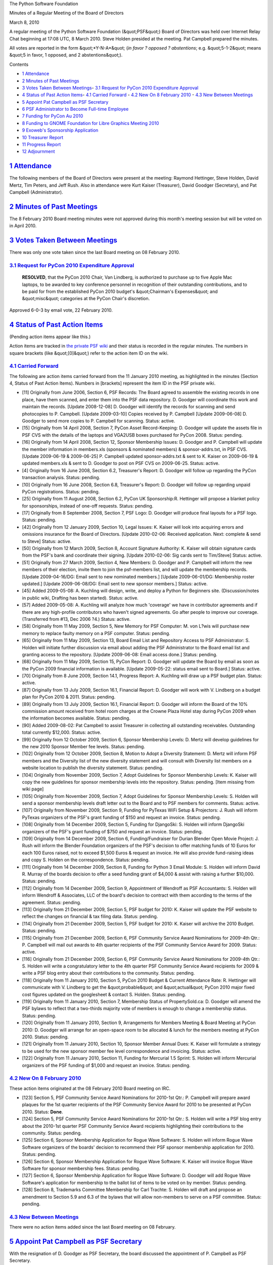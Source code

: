 The Python Software Foundation 

Minutes of a Regular Meeting of the Board of Directors 

March 8, 2010

A regular meeting of the Python Software Foundation (&quot;PSF&quot;) Board of
Directors was held over Internet Relay Chat beginning at 17:08 UTC, 8
March 2010.  Steve Holden presided at the meeting.  Pat Campbell
prepared the minutes.

All votes are reported in the form &quot;*Y-N-A*&quot; (*in favor ? opposed ?
abstentions*; e.g. &quot;5-1-2&quot; means &quot;5 in favor, 1 opposed, and 2
abstentions&quot;).

Contents 

- `1   Attendance <#attendance>`_

- `2   Minutes of Past Meetings <#minutes-of-past-meetings>`_

- `3   Votes Taken Between Meetings <#votes-taken-between-meetings>`_- `3.1   Request for PyCon 2010 Expenditure Approval <#request-for-pycon-2010-expenditure-approval>`_

- `4   Status of Past Action Items <#status-of-past-action-items>`_- `4.1   Carried Forward <#carried-forward>`_  - `4.2   New On 8 February 2010 <#new-on-8-february-2010>`_  - `4.3   New Between Meetings <#new-between-meetings>`_

- `5   Appoint Pat Campbell as PSF Secretary <#appoint-pat-campbell-as-psf-secretary>`_

- `6   PSF Administrator to Become Full-time Employee <#psf-administrator-to-become-full-time-employee>`_

- `7   Funding for PyCon Au 2010 <#funding-for-pycon-au-2010>`_

- `8   Funding to GNOME Foundation for Libre Graphics Meeting 2010 <#funding-to-gnome-foundation-for-libre-graphics-meeting-2010>`_

- `9   Exoweb's Sponsorship Application <#exoweb-s-sponsorship-application>`_

- `10   Treasurer Report <#treasurer-report>`_

- `11   Progress Report <#progress-report>`_

- `12   Adjournment <#adjournment>`_

`1   Attendance <#id1>`_
------------------------

The following members of the Board of Directors were present at the
meeting: Raymond Hettinger, Steve Holden, David Mertz, Tim Peters,
and Jeff Rush.  Also in attendance were Kurt Kaiser (Treasurer), David
Goodger (Secretary), and Pat Campbell (Administrator).

`2   Minutes of Past Meetings <#id2>`_
--------------------------------------

The 8 February 2010 Board meeting minutes were not approved during this
month's meeting session but will be voted on in April 2010.

`3   Votes Taken Between Meetings <#id3>`_
------------------------------------------

There was only one vote taken since the last Board meeting on 08 February 2010. 

`3.1   Request for PyCon 2010 Expenditure Approval <#id4>`_
~~~~~~~~~~~~~~~~~~~~~~~~~~~~~~~~~~~~~~~~~~~~~~~~~~~~~~~~~~~

    **RESOLVED**, that the PyCon 2010 Chair, Van Lindberg, is authorized to
    purchase up to five Apple Mac laptops, to be awarded to key conference
    personnel in recognition of their outstanding contributions, and to be
    paid for from the established PyCon 2010 budget's &quot;Chairman's
    Expenses&quot; and &quot;misc&quot; categories at the PyCon Chair's discretion.

Approved 6-0-3 by email vote, 22 February 2010.

`4   Status of Past Action Items <#id5>`_
-----------------------------------------

(Pending action items appear like this.) 

Action items are tracked in `the private PSF wiki <http://wiki.python.org/psf/Action_Items>`_ and their status is
recorded in the regular minutes.  The numbers in square brackets (like
&quot;[0]&quot;) refer to the action item ID on the wiki.

`4.1   Carried Forward <#id6>`_
~~~~~~~~~~~~~~~~~~~~~~~~~~~~~~~

The following are action items carried forward from the 11 January 2010
meeting, as highlighted in the minutes (Section 4, Status of Past Action
Items).  Numbers in [brackets] represent the item ID in the PSF private
wiki.

- [11] Originally from June 2006, Section 6, PSF Records: The Board agreed to assemble the existing records in one place, have them scanned, and enter them into the PSF data repository.  D. Goodger will coordinate this work and maintain the records.  [Update 2008-12-08] D. Goodger will identify the records for scanning and send photocopies to P. Campbell.  [Update 2009-03-10] Copies received by P. Campbell [Update 2009-06-08] D. Goodger to send more copies to P. Campbell for scanning.     Status: active.

- [15] Originally from 14 April 2008, Section 7, PyCon Asset Record-Keeping: D. Goodger will update the assets file in PSF CVS with the details of the laptops and VGA2USB boxes purchased for PyCon 2008.     Status: pending.

- [16] Originally from 14 April 2008, Section 12, Sponsor Membership Issues: D. Goodger and P. Campbell will update the member information in members.xls (sponsors & nominated members) & sponsor-addrs.txt, in PSF CVS. [Update 2009-06-19 & 2009-06-25] P. Campbell updated sponsor-addrs.txt & sent to K. Kaiser on 2009-06-19 & updated members.xls & sent to D. Goodger to post on PSF CVS on 2009-06-25.     Status: active.

- [4] Originally from 16 June 2008, Section 6.2, Treasurer's Report: D. Goodger will follow up regarding the PyCon transaction analysis.     Status: pending.

- [10] Originally from 16 June 2008, Section 6.8, Treasurer's Report: D. Goodger will follow up regarding unpaid PyCon registrations.     Status: pending.

- [25] Originally from 11 August 2008, Section 6.2, PyCon UK Sponsorship:R. Hettinger will propose a blanket policy for sponsorships, instead of one-off requests.     Status: pending.

- [17] Originally from 8 September 2008, Section 7, PSF Logo: D. Goodger will produce final layouts for a PSF logo.     Status: pending.

- [42] Originally from 12 January 2009, Section 10, Legal Issues: K. Kaiser will look into acquiring errors and omissions insurance for the Board of Directors. [Update 2010-02-06: Received application. Next: complete & send to Steve]     Status: active.

- [50] Originally from 12 March 2009, Section 8, Account Signature Authority: K. Kaiser will obtain signature cards from the PSF's bank and coordinate their signing. [Update 2010-02-06: Sig cards sent to Tim/Steve]     Status: active.

- [51] Originally from 27 March 2009, Section 4, New Members: D.  Goodger and P. Campbell will inform the new members of their election, invite them to join the psf-members list, and will update the membership records. [Update 2009-04-16/DG: Email sent to new nominated members.] [Update 2009-06-01/DG: Membership roster updated.] [Update 2009-06-08/DG: Email sent to new sponsor members.]     Status: active.

- [45] Added 2009-05-08: A. Kuchling will design, write, and deploy a Python for Beginners site. (Discussion/notes in public wiki, Drafting has been started).     Status: active.

- [57] Added 2009-05-08: A. Kuchling will analyze how much 'coverage' we have in contributor agreements and if there are any high-profile contributors who haven't signed agreements. Go after people to improve our coverage. (Transferred from #13, Dec 2006 ?4.)     Status: active.

- [58] Originally from 11 May 2009, Section 5, New Memory for PSF Computer: M. von L?wis will purchase new memory to replace faulty memory on a PSF computer.     Status: pending.

- [65] Originally from 11 May 2009, Section 13, Board Email List and Repository Access to PSF Administrator: S. Holden will initiate further discussion via email about adding the PSF Administrator to the Board email list and granting access to the repository.  [Update 2009-06-08: Email access done.]     Status: pending.

- [68] Originally from 11 May 2009, Section 15, PyCon Report: D. Goodger will update the Board by email as soon as the PyCon 2009 financial information is available. [Update 2009-05-22: status email sent to Board.]     Status: active.

- [70] Originally from 8 June 2009, Section 14.1, Progress Report: A. Kuchling will draw up a PSF budget plan.     Status: active.

- [87] Originally from 13 July 2009, Section 16.1, Financial Report: D. Goodger will work with V. Lindberg on a budget plan for PyCon 2010 & 2011.     Status: pending.

- [89] Originally from 13 July 2009, Section 16.1, Financial Report: D. Goodger will inform the Board of the 10% commission amount received from hotel room charges at the Crowne Plaza Hotel stay during PyCon 2009 when the information becomes available.     Status: pending.

- [90] Added 2009-08-02: Pat Campbell to assist Treasurer in collecting all outstanding receivables.  Outstanding total currently $12,000.     Status: active.

- [99] Originally from 12 October 2009, Section 6, Sponsor Membership Levels: D. Mertz will develop guidelines for the new 2010 Sponsor Member fee levels.     Status: pending.

- [102] Originally from 12 October 2009, Section 8, Motion to Adopt a Diversity Statement: D. Mertz will inform PSF members and the Diversity list of the new diversity statement and will consult with Diversity list members on a website location to publish the diversity statement.     Status: pending.

- [104] Originally from November 2009, Section 7, Adopt Guidelines for Sponsor Membership Levels: K. Kaiser will copy the new guidelines for sponsor membership levels into the repository.     Status: pending. [Item missing from wiki page]

- [105] Originally from November 2009, Section 7, Adopt Guidelines for Sponsor Membership Levels: S. Holden will send a sponsor membership levels draft letter out to the Board and to PSF members for comments.     Status: active.

- [107] Originally from November 2009, Section 9, Funding for PyTexas WiFi Setup & Projectors: J. Rush will inform PyTexas organizers of the PSF's grant funding of $150 and request an invoice.     Status: pending.

- [108] Originally from 14 December 2009, Section 5, Funding for DjangoSki: S. Holden will inform DjangoSki organizers of the PSF's grant funding of $750 and request an invoice.     Status: pending.

- [109] Originally from 14 December 2009, Section 6, Funding/Fundraiser for Durian Blender Open Movie Project: J. Rush will inform the Blender Foundation organizers of the PSF's decision to offer matching funds of 10 Euros for each 100 Euros raised, not to exceed $1,500 Euros & request an invoice. He will also provide fund-raising ideas and copy S. Holden on the correspondence.     Status: pending.

- [111] Originally from 14 December 2009, Section 8, Funding for Python 3 Email Module: S. Holden will inform David R. Murray of the boards decision to offer a seed funding grant of $4,000 & assist with raising a further $10,000.     Status: pending.

- [112] Originally from 14 December 2009, Section 9, Appointment of Wendroff as PSF Accountants: S. Holden will inform Wendroff & Associates, LLC of the board's decision to contract with them according to the terms of the agreement.     Status: pending.

- [113] Originally from 21 December 2009, Section 5, PSF budget for 2010: K. Kaiser will update the PSF website to reflect the changes on financial & tax filing data.     Status: pending.

- [114] Originally from 21 December 2009, Section 5, PSF budget for 2010: K. Kaiser will archive the 2010 Budget.     Status: pending.

- [115] Originally from 21 December 2009, Section 6, PSF Community Service Award Nominations for 2009-4th Qtr.: P.  Campbell will mail out awards to 4th quarter recipients of the PSF Community Service Award for 2009.     Status: active.

- [116] Originally from 21 December 2009, Section 6, PSF Community Service Award Nominations for 2009-4th Qtr.: S.  Holden will write a congratulatory letter to the 4th quarter PSF Community Service Award recipients for 2009 & write a PSF blog entry about their contributions to the community.     Status: pending.

- [118] Originally from 11 January 2010, Section 5, PyCon 2010 Budget & Current Attendance Rate: R. Hettinger will communicate with V. Lindberg to get the &quot;probable&quot; and &quot;actual&quot; PyCon 2010 major fixed cost figures updated on the googlesheet & contact S. Holden.     Status: pending.

- [119] Originally from 11 January 2010, Section 7, Membership Status of PropertySold.ca: D. Goodger will amend the PSF bylaws to reflect that a two-thirds majority vote of members is enough to change a membership status.     Status: pending.

- [120] Originally from 11 January 2010, Section 9, Arrangements for Members Meeting & Board Meeting at PyCon 2010: D. Goodger will arrange for an open-space room to be allocated & lunch for the members meeting at PyCon 2010.     Status: pending.

- [121] Originally from 11 January 2010, Section 10, Sponsor Member Annual Dues: K. Kaiser will formulate a strategy to be used for the new sponsor member fee level correspondence and invoicing.     Status: active.

- [122] Originally from 11 January 2010, Section 11, Funding for Mercurial 1.5 Sprint: S. Holden will inform Mercurial organizers of the PSF funding of $1,000 and request an invoice.     Status: pending.

`4.2   New On 8 February 2010 <#id7>`_
~~~~~~~~~~~~~~~~~~~~~~~~~~~~~~~~~~~~~~

These action items originated at the 08 February 2010 Board meeting on
IRC.

- [123] Section 5, PSF Community Service Award Nominations for 2010-1st Qtr.: P. Campbell will prepare award plaques for the 1st quarter recipients of the PSF Community Service Award for 2010 to be presented at PyCon 2010.     Status: **Done**.

- [124] Section 5, PSF Community Service Award Nominations for 2010-1st Qtr.: S. Holden will write a PSF blog entry about the 2010-1st quarter PSF Community Service Award recipients highlighting their contributions to the community.     Status: pending.

- [125] Section 6, Sponsor Membership Application for Rogue Wave Software: S. Holden will inform Rogue Wave Software organizers of the boards' decision to recommend their PSF sponsor membership application for 2010.     Status: pending.

- [126] Section 6, Sponsor Membership Application for Rogue Wave Software: K. Kaiser will invoice Rogue Wave Software for sponsor membership fees.     Status: pending.

- [127] Section 6, Sponsor Membership Application for Rogue Wave Software: D. Goodger will add Rogue Wave Software's application for membership to the ballot list of items to be voted on by member.     Status: pending.

- [128] Section 8, Trademarks Committee Membership for Carl Trachte: S.  Holden will draft and propose an amendment to Section 5.9 and 6.3 of the bylaws that will allow non-members to serve on a PSF committee.     Status: pending.

`4.3   New Between Meetings <#id8>`_
~~~~~~~~~~~~~~~~~~~~~~~~~~~~~~~~~~~~

There were no action items added since the last Board meeting on 08 February.

`5   Appoint Pat Campbell as PSF Secretary <#id9>`_
---------------------------------------------------

With the resignation of D. Goodger as PSF Secretary, the board discussed
the appointment of P. Campbell as PSF Secretary.

    **RESOLVED**, to appoint Patricia Campbell, the PSF Administrator,
    as Secretary of the PSF.

Approved, 5-0-0.

`6   PSF Administrator to Become Full-time Employee <#id10>`_
-------------------------------------------------------------

The board nearly reached a consensus after a discussion on whether
to hire P. Campbell as a full-time employee of the Foundation.

    **RESOLVED**, that Patricia Campbell be taken on as a full-time
    employee of the Foundation, at an annual salary of $30,000, and
    with health care benefits to be determined as soon as possible.

Approved, 4-1-0.

`7   Funding for PyCon Au 2010 <#id11>`_
----------------------------------------

The board discussed funding for the PyCon Au 2010 Conference. 

S. Holden: &quot;We can be a silver sponsor at any appropriate level. Does
someone want to make a suggestion?&quot;

J. Rush: &quot;They expect 150 attendees - $5K seems high for a small conference,
compared to what we gave for PyOhio or PyAR.&quot;

D. Mertz: &quot;Given the estimated attendance of 150, I think the Gold level is
not merited.&quot;

R. Hettinger: &quot;10K would help that conference get off the ground and
become a recurring event.&quot;

S. Holden: &quot;Do we have any evidence that Python national conferences are in
danger of *not* becoming recurring events?&quot;

J. Rush: &quot;Their success will be as much of volunteer support as
monetary.&quot;

    **RESOLVED**, that the PSF grant AU$2,500 to PyCon Au 2010.

Approved, 4-1-0. 

[129] S. Holden will inform PyCon Au organizers of the boards decision
to provide funding for the 2010 conference and request an invoice.

`8   Funding to GNOME Foundation for Libre Graphics Meeting 2010 <#id12>`_
--------------------------------------------------------------------------

The board discussed funding to GNOME Foundation for the Libre Graphics
Meeting 2010.

S. Holden: &quot;Do we feel able to support this request?&quot; 

R. Hettinger: &quot;Are you concerned about how Python related the conference
is?&quot;

J. Rush: &quot;It seems a worthy cause, in that (reading the prospectus) it
brings together a handful of key graphics package communities.&quot;

S. Holden: &quot;It seemed to me he [S. Michiels] made a reasonable case that
Python is important in that area. How about you?&quot;

T. Peters: &quot;Seems that Python is used in these apps in much the same way
it's used in SciPy apps. That is, Python isn't the goal, it's part of the
means. That's fine.&quot;

    **RESOLVED**, that the PSF support GNOME Foundation for Libre Graphics
    Meeting 2010 with a grant of $3,000.

Approved, 5-0-0. 

[130] S. Holden will inform the GNOME Foundation organizers for Libre
Graphics of the boards decision to provide funding of $3,000 and request an
invoice.

`9   Exoweb's Sponsorship Application <#id13>`_
-----------------------------------------------

The Board decided to postpone any discussion of Exoweb's Sponsorship since
a PSF membership application had not yet been submitted to the board.

`10   Treasurer Report <#id14>`_
--------------------------------

The monthly Treasurer's Report centered on PyCon 2010 Registration
Status. It was provided to Board members by K. Kaiser prior to the
Board meeting. In addition, K. Kaiser provided a summary of the
current treasurer's activities.

Excerpt from summary: 

&quot;I'm currently processing refunds totalling about $5,000. There
may be a few more that I haven't heard about as yet.&quot;

`11   Progress Report <#id15>`_
-------------------------------

Board members have continued to discuss the current state of the members'
meeting election for 2010 and are making final preparations to announce
and hold the elections as soon as possible.

`12   Adjournment <#id16>`_
---------------------------

S. Holden adjourned the meeting at 18:10 UTC.